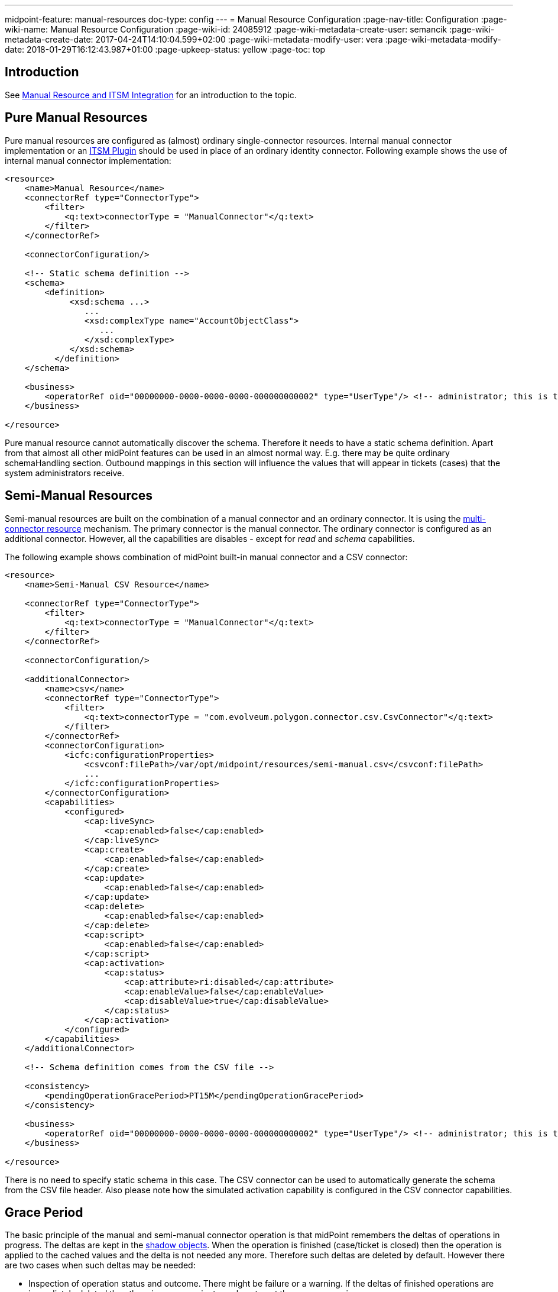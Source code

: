---
midpoint-feature: manual-resources
doc-type: config
---
= Manual Resource Configuration
:page-nav-title: Configuration
:page-wiki-name: Manual Resource Configuration
:page-wiki-id: 24085912
:page-wiki-metadata-create-user: semancik
:page-wiki-metadata-create-date: 2017-04-24T14:10:04.599+02:00
:page-wiki-metadata-modify-user: vera
:page-wiki-metadata-modify-date: 2018-01-29T16:12:43.987+01:00
:page-upkeep-status: yellow
:page-toc: top


== Introduction

See xref:/midpoint/reference/resources/manual/[Manual Resource and ITSM Integration] for an introduction to the topic.

== Pure Manual Resources

Pure manual resources are configured as (almost) ordinary single-connector resources.
Internal manual connector implementation or an xref:/midpoint/reference/resources/manual/itsm-plugin/[ITSM Plugin] should be used in place of an ordinary identity connector.
Following example shows the use of internal manual connector implementation:

[source,xml]
----
<resource>
    <name>Manual Resource</name>
    <connectorRef type="ConnectorType">
        <filter>
            <q:text>connectorType = "ManualConnector"</q:text>
        </filter>
    </connectorRef>

    <connectorConfiguration/>

    <!-- Static schema definition -->
    <schema>
        <definition>
             <xsd:schema ...>
                ...
                <xsd:complexType name="AccountObjectClass">
                   ...
                </xsd:complexType>
             </xsd:schema>
          </definition>
    </schema>

    <business>
        <operatorRef oid="00000000-0000-0000-0000-000000000002" type="UserType"/> <!-- administrator; this is the default -->
    </business>

</resource>
----

Pure manual resource cannot automatically discover the schema.
Therefore it needs to have a static schema definition.
Apart from that almost all other midPoint features can be used in an almost normal way.
E.g. there may be quite ordinary schemaHandling section.
Outbound mappings in this section will influence the values that will appear in tickets (cases) that the system administrators receive.

== Semi-Manual Resources

Semi-manual resources are built on the combination of a manual connector and an ordinary connector.
It is using the xref:/midpoint/reference/resources/multi-connector-resource/[multi-connector resource] mechanism.
The primary connector is the manual connector.
The ordinary connector is configured as an additional connector.
However, all the capabilities are disables - except for _read_ and _schema_ capabilities.

The following example shows combination of midPoint built-in manual connector and a CSV connector:

[source,xml]
----
<resource>
    <name>Semi-Manual CSV Resource</name>

    <connectorRef type="ConnectorType">
        <filter>
            <q:text>connectorType = "ManualConnector"</q:text>
        </filter>
    </connectorRef>

    <connectorConfiguration/>

    <additionalConnector>
        <name>csv</name>
        <connectorRef type="ConnectorType">
            <filter>
                <q:text>connectorType = "com.evolveum.polygon.connector.csv.CsvConnector"</q:text>
            </filter>
        </connectorRef>
        <connectorConfiguration>
            <icfc:configurationProperties>
                <csvconf:filePath>/var/opt/midpoint/resources/semi-manual.csv</csvconf:filePath>
                ...
            </icfc:configurationProperties>
        </connectorConfiguration>
        <capabilities>
            <configured>
                <cap:liveSync>
                    <cap:enabled>false</cap:enabled>
                </cap:liveSync>
                <cap:create>
                    <cap:enabled>false</cap:enabled>
                </cap:create>
                <cap:update>
                    <cap:enabled>false</cap:enabled>
                </cap:update>
                <cap:delete>
                    <cap:enabled>false</cap:enabled>
                </cap:delete>
                <cap:script>
                    <cap:enabled>false</cap:enabled>
                </cap:script>
                <cap:activation>
                    <cap:status>
                        <cap:attribute>ri:disabled</cap:attribute>
                        <cap:enableValue>false</cap:enableValue>
                        <cap:disableValue>true</cap:disableValue>
                    </cap:status>
                </cap:activation>
            </configured>
        </capabilities>
    </additionalConnector>

    <!-- Schema definition comes from the CSV file -->

    <consistency>
        <pendingOperationGracePeriod>PT15M</pendingOperationGracePeriod>
    </consistency>

    <business>
        <operatorRef oid="00000000-0000-0000-0000-000000000002" type="UserType"/> <!-- administrator; this is the default -->
    </business>

</resource>
----

There is no need to specify static schema in this case.
The CSV connector can be used to automatically generate the schema from the CSV file header.
Also please note how the simulated activation capability is configured in the CSV connector capabilities.

== Grace Period

The basic principle of the manual and semi-manual connector operation is that midPoint remembers the deltas of operations in progress.
The deltas are kept in the xref:/midpoint/reference/resources/shadow/[shadow objects]. When the operation is finished (case/ticket is closed) then the operation is applied to the cached values and the delta is not needed any more.
Therefore such deltas are deleted by default.
However there are two cases when such deltas may be needed:

* Inspection of operation status and outcome.
There might be failure or a warning.
If the deltas of finished operations are immediately deleted then there is no convenient way how to get the error or warning messages.

* Latency of semi-manual resources.
E.g. if the CSV file used for semi-manual resource is updated on midnight, then none of the operations that were completed during the day are reflected to the CSV file yet.
Therefore midPoint needs to keep the deltas of finished operations to correctly present the expected state of the account.

The time interval for which midPoint keeps deltas of finished operations is called _grace period_. It can be configured in the `consistency` part of the resource definition (see above).


=== Grace Period Implementation

This is how the grace period is really implemented: Provisioning component always applies any deltas, even if they are in grace period.
And the connector always creates a case for the changes.
But when midPoint projector component reads the account, it indicates that it wants "future point in time" read.
In that case provisioning will take the value from CSV, apply all the pending deltas and return that value.
This is the value that it should look like when the pending changes are applied.
Therefore the reconciliation part of the projector will not compute any reconciliation changes.
But when the grace period expires, provisioning component stops to pretend that they were applied.
And if the changes are not already in the CSV then the reconciliation detects that, new modifications are executed and new case is created.

== ITSM Plugin

Both manual and semi-manual resources are often used with ITSM integration plugins.
See xref:/midpoint/reference/resources/manual/itsm-plugin/[ITSM Plugin] page for more details.

== Refresh Task

Manual resources depend on information from the cases/tickets to detect when an operation is completed.
Current implementation assumes that midPoint is always the active party (client): initiating operations and polling for status changes.
Therefore to make the manual connectors work there is a need for a task, that will scan the status of all pending operations.
Shadow refresh task will do that:

[source,xml]
----
<task>
    <name>Shadow refresh</name>
    ...
    <handlerUri>http://midpoint.evolveum.com/xml/ns/public/model/shadowRefresh/handler-3</handlerUri>
    <recurrence>recurring</recurrence>
    <schedule>
        <interval>10</interval>
    </schedule>
</task>
----

== Pending Deltas and Cached Data

The general principle is that all midPoint connectors must be able to read the data.
But in the (pure) manual case there is no way to read the data from the resource.
Therefore in that case midPoint relies on xref:/midpoint/reference/resources/attribute-caching/[attribute caching]. Which means that the pending delta corresponding to the closed ticket is applied to the data cached in the shadow.
That is how the resource attributes are supposed to look after the ticket is closed.
And as the ticket was closed we assume that the operation was executed successfully.

The semi-manual (manual+CSV) case is similar.
However, in this case we have a way how to read the data from resource (although there may be a delay).
Therefore in this case the delta from the closed ticket is NOT applied to the CSV data.
But we still need to address the delay, e.g. the CSV file may be updated few days after the change was made on resource.
Therefore the deltas for closed tickets are still kept in the shadow as pending deltas.
While the deltas are in the shadow midPoint will pretend that the changes were applied.
MidPoint will take those deltas in consideration during reconciliation process which means that midPoint will not try to "fix" value inconsistencies.
When those deltas expire (after "grace period") then midPoint stops pretending that the operation was done.
The values should already be in the CSV by that time and everything should be OK.
But if the values do not appear in the CSV file then the reconciliation process will notice the inconsistency.
The result is that reconciliation will try to fix the problem.
Which means a new ticket will be created.

== See Also

* xref:/midpoint/reference/resources/manual/[Manual Resource and ITSM Integration]

* xref:/midpoint/reference/resources/multi-connector-resource/[Multi-Connector Resource]

* xref:/midpoint/reference/resources/manual/itsm-plugin/[ITSM Plugin]
